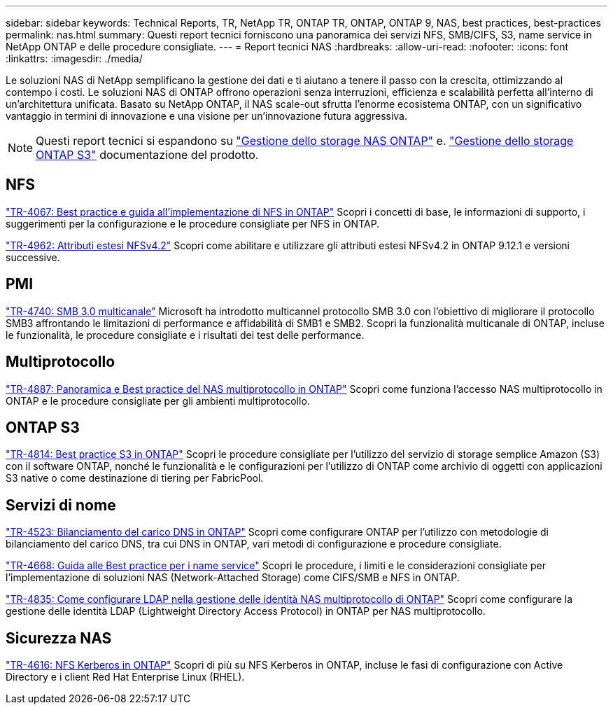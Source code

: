 ---
sidebar: sidebar 
keywords: Technical Reports, TR, NetApp TR, ONTAP TR, ONTAP, ONTAP 9, NAS, best practices, best-practices 
permalink: nas.html 
summary: Questi report tecnici forniscono una panoramica dei servizi NFS, SMB/CIFS, S3, name service in NetApp ONTAP e delle procedure consigliate. 
---
= Report tecnici NAS
:hardbreaks:
:allow-uri-read: 
:nofooter: 
:icons: font
:linkattrs: 
:imagesdir: ./media/


[role="lead"]
Le soluzioni NAS di NetApp semplificano la gestione dei dati e ti aiutano a tenere il passo con la crescita, ottimizzando al contempo i costi. Le soluzioni NAS di ONTAP offrono operazioni senza interruzioni, efficienza e scalabilità perfetta all'interno di un'architettura unificata. Basato su NetApp ONTAP, il NAS scale-out sfrutta l'enorme ecosistema ONTAP, con un significativo vantaggio in termini di innovazione e una visione per un'innovazione futura aggressiva.

[NOTE]
====
Questi report tecnici si espandono su link:https://docs.netapp.com/us-en/ontap/nas-management/index.html["Gestione dello storage NAS ONTAP"] e. link:https://docs.netapp.com/us-en/ontap/object-storage-management/index.html["Gestione dello storage ONTAP S3"] documentazione del prodotto.

====


== NFS

link:https://www.netapp.com/pdf.html?item=/media/10720-tr-4067.pdf["TR-4067: Best practice e guida all'implementazione di NFS in ONTAP"^]
Scopri i concetti di base, le informazioni di supporto, i suggerimenti per la configurazione e le procedure consigliate per NFS in ONTAP.

link:https://www.netapp.com/pdf.html?item=/media/84595-tr-4962.pdf["TR-4962: Attributi estesi NFSv4.2"^]
Scopri come abilitare e utilizzare gli attributi estesi NFSv4.2 in ONTAP 9.12.1 e versioni successive.



== PMI

link:https://www.netapp.com/pdf.html?item=/media/17136-tr4740.pdf["TR-4740: SMB 3.0 multicanale"^]
Microsoft ha introdotto multicannel protocollo SMB 3.0 con l'obiettivo di migliorare il protocollo SMB3 affrontando le limitazioni di performance e affidabilità di SMB1 e SMB2. Scopri la funzionalità multicanale di ONTAP, incluse le funzionalità, le procedure consigliate e i risultati dei test delle performance.



== Multiprotocollo

link:https://www.netapp.com/pdf.html?item=/media/27436-tr-4887.pdf["TR-4887: Panoramica e Best practice del NAS multiprotocollo in ONTAP"^]
Scopri come funziona l'accesso NAS multiprotocollo in ONTAP e le procedure consigliate per gli ambienti multiprotocollo.



== ONTAP S3

link:https://www.netapp.com/pdf.html?item=/media/17219-tr4814.pdf["TR-4814: Best practice S3 in ONTAP"^]
Scopri le procedure consigliate per l'utilizzo del servizio di storage semplice Amazon (S3) con il software ONTAP, nonché le funzionalità e le configurazioni per l'utilizzo di ONTAP come archivio di oggetti con applicazioni S3 native o come destinazione di tiering per FabricPool.



== Servizi di nome

link:https://www.netapp.com/pdf.html?item=/media/19370-tr-4523.pdf["TR-4523: Bilanciamento del carico DNS in ONTAP"^]
Scopri come configurare ONTAP per l'utilizzo con metodologie di bilanciamento del carico DNS, tra cui DNS in ONTAP, vari metodi di configurazione e procedure consigliate.

link:https://www.netapp.com/pdf.html?item=/media/16328-tr-4668.pdf["TR-4668: Guida alle Best practice per i name service"^]
Scopri le procedure, i limiti e le considerazioni consigliate per l'implementazione di soluzioni NAS (Network-Attached Storage) come CIFS/SMB e NFS in ONTAP.

link:https://www.netapp.com/pdf.html?item=/media/19423-tr-4835.pdf["TR-4835: Come configurare LDAP nella gestione delle identità NAS multiprotocollo di ONTAP"^]
Scopri come configurare la gestione delle identità LDAP (Lightweight Directory Access Protocol) in ONTAP per NAS multiprotocollo.



== Sicurezza NAS

link:https://www.netapp.com/pdf.html?item=/media/19384-tr-4616.pdf["TR-4616: NFS Kerberos in ONTAP"^]
Scopri di più su NFS Kerberos in ONTAP, incluse le fasi di configurazione con Active Directory e i client Red Hat Enterprise Linux (RHEL).
